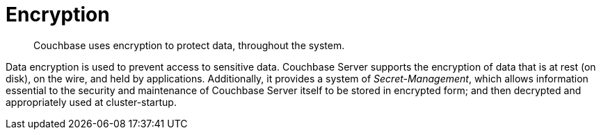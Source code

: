 [#concept_b14_2bh_hr]
= Encryption

[abstract]
Couchbase uses encryption to protect data, throughout the system.

Data encryption is used to prevent access to sensitive data.
Couchbase Server supports the encryption of data that is at rest (on disk), on the wire, and held by applications.
Additionally, it provides a system of _Secret-Management_, which allows information essential to the security and maintenance of Couchbase Server itself to be stored in encrypted form; and then decrypted and appropriately used at cluster-startup.
